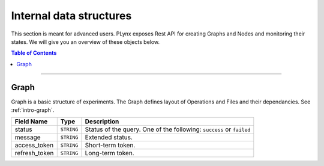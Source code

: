 
.. _plynx-internal:

========================
Internal data structures
========================

This section is meant for advanced users.
PLynx exposes Rest API for creating Graphs and Nodes and monitoring their states.
We will give you an overview of these objects below.

.. contents:: Table of Contents
    :local:
    :depth: 1

===========================


.. _plynx-internal-graph:

Graph
======================

Graph is a basic structure of experiments.
The Graph defines layout of Operations and Files and their dependancies.
See :ref:`intro-graph`.

+---------------+------------+----------------------------------------------------------------------+
| Field Name    | Type       | Description                                                          |
+===============+============+======================================================================+
| status        | ``STRING`` | Status of the query. One of the following: ``success`` or ``failed`` |
+---------------+------------+----------------------------------------------------------------------+
| message       | ``STRING`` | Extended status.                                                     |
+---------------+------------+----------------------------------------------------------------------+
| access_token  | ``STRING`` | Short-term token.                                                    |
+---------------+------------+----------------------------------------------------------------------+
| refresh_token | ``STRING`` | Long-term token.                                                     |
+---------------+------------+----------------------------------------------------------------------+
